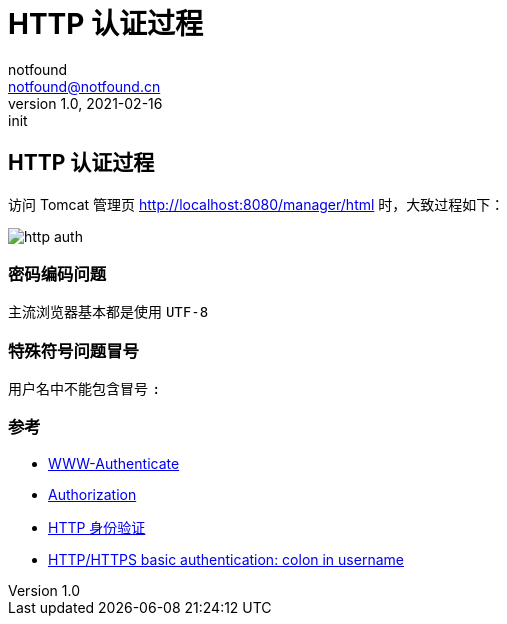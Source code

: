 = HTTP 认证过程
notfound <notfound@notfound.cn>
1.0, 2021-02-16: init
:sectanchors:

:page-slug: http-authentication
:page-category: http

== HTTP 认证过程

访问 Tomcat 管理页 http://localhost:8080/manager/html 时，大致过程如下：

image:/images/http-auth.svg[http auth]

=== 密码编码问题

主流浏览器基本都是使用 `UTF-8`

=== 特殊符号问题冒号

用户名中不能包含冒号 `:`

=== 参考

* https://developer.mozilla.org/zh-CN/docs/Web/HTTP/Headers/WWW-Authenticate[WWW-Authenticate]
* https://developer.mozilla.org/zh-CN/docs/Web/HTTP/Headers/Authorization[Authorization]
* https://developer.mozilla.org/zh-CN/docs/Web/HTTP/Authentication[HTTP 身份验证]
* https://stackoverflow.com/questions/11612854/http-https-basic-authentication-colon-in-username[HTTP/HTTPS basic authentication: colon in username]

